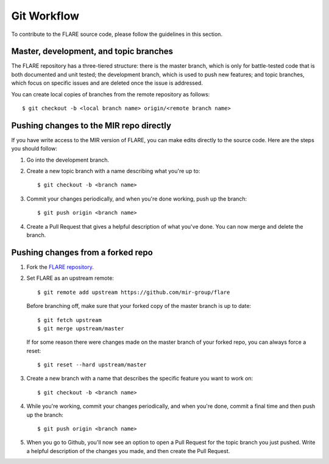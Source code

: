 Git Workflow
============

To contribute to the FLARE source code, please follow the guidelines in this section.

Master, development, and topic branches
---------------------------------------

The FLARE repository has a three-tiered structure: there is the master branch, which is only for battle-tested code that is both documented and unit tested; the development branch, which is used to push new features; and topic branches, which focus on specific issues and are deleted once the issue is addressed.

You can create local copies of branches from the remote repository as follows::

   $ git checkout -b <local branch name> origin/<remote branch name>


Pushing changes to the MIR repo directly
----------------------------------------

If you have write access to the MIR version of FLARE, you can make edits directly to the source code. Here are the steps you should follow:

1. Go into the development branch.
2. Create a new topic branch with a name describing what you're up to::

    $ git checkout -b <branch name>

3. Commit your changes periodically, and when you're done working, push up the branch::

    $ git push origin <branch name>

4. Create a Pull Request that gives a helpful description of what you've done. You can now merge and delete the branch.

Pushing changes from a forked repo
----------------------------------

1. Fork the `FLARE repository <https://github.com/mir-group/flare>`__.
2. Set FLARE as an upstream remote::

    $ git remote add upstream https://github.com/mir-group/flare

   Before branching off, make sure that your forked copy of the master branch is up to date::

    $ git fetch upstream
    $ git merge upstream/master

   If for some reason there were changes made on the master branch of your forked repo, you can always force a reset::

   $ git reset --hard upstream/master

3. Create a new branch with a name that describes the specific feature you want to work on::

    $ git checkout -b <branch name>

4. While you're working, commit your changes periodically, and when you're done, commit a final time and then push up the branch::

    $ git push origin <branch name>

5. When you go to Github, you'll now see an option to open a Pull Request for the topic branch you just pushed. Write a helpful description of the changes you made, and then create the Pull Request.


